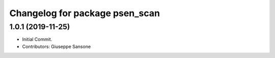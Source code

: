 ^^^^^^^^^^^^^^^^^^^^^^^^^^^^^^^
Changelog for package psen_scan
^^^^^^^^^^^^^^^^^^^^^^^^^^^^^^^

1.0.1 (2019-11-25)
------------------
* Initial Commit.
* Contributors: Giuseppe Sansone
